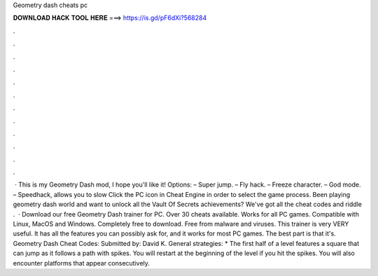 Geometry dash cheats pc

𝐃𝐎𝐖𝐍𝐋𝐎𝐀𝐃 𝐇𝐀𝐂𝐊 𝐓𝐎𝐎𝐋 𝐇𝐄𝐑𝐄 ===> https://is.gd/pF6dXi?568284

.

.

.

.

.

.

.

.

.

.

.

.

 · This is my Geometry Dash mod, I hope you'll like it! Options: – Super jump. – Fly hack. – Freeze character. – God mode. – Speedhack, allows you to slow Click the PC icon in Cheat Engine in order to select the game process. Been playing geometry dash world and want to unlock all the Vault Of Secrets achievements? We've got all the cheat codes and riddle .  · Download our free Geometry Dash trainer for PC. Over 30 cheats available. Works for all PC games. Compatible with Linux, MacOS and Windows. Completely free to download. Free from malware and viruses. This trainer is very VERY useful. It has all the features you can possibly ask for, and it works for most PC games. The best part is that it's. Geometry Dash Cheat Codes: Submitted by: David K. General strategies: * The first half of a level features a square that can jump as it follows a path with spikes. You will restart at the beginning of the level if you hit the spikes. You will also encounter platforms that appear consecutively.